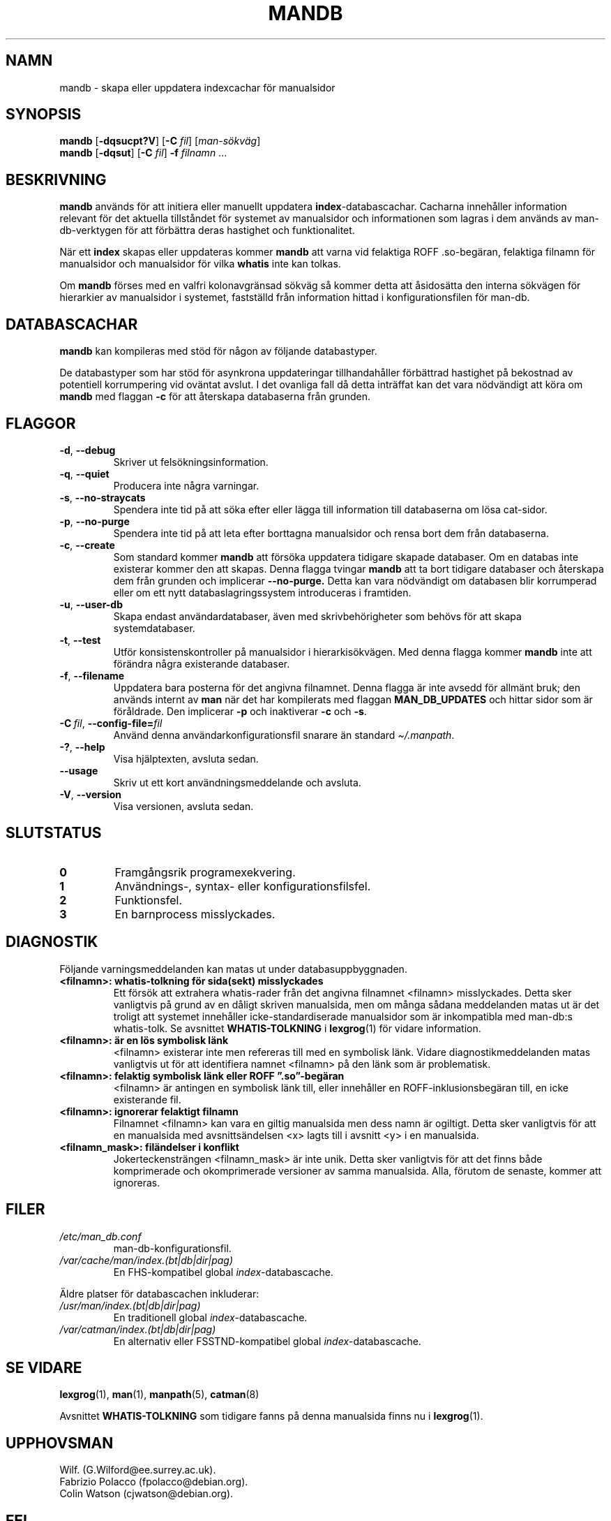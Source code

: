'\" t
.\" Man page for mandb
.\"
.\" Copyright (C) 1994, 1995, Graeme W. Wilford. (Wilf.)
.\" Copyright (C) 2001-2019 Colin Watson.
.\"
.\" You may distribute under the terms of the GNU General Public
.\" License as specified in the file docs/COPYING.GPLv2 that comes with the
.\" man-db distribution.
.\"
.\" Tue Apr 26 12:56:44 BST 1994  Wilf. (G.Wilford@ee.surrey.ac.uk)
.\"
.pc ""
.\"*******************************************************************
.\"
.\" This file was generated with po4a. Translate the source file.
.\"
.\"*******************************************************************
.TH MANDB 8 2024-04-05 2.12.1 "Verktyg för sidvisning av manual"
.SH NAMN
mandb \- skapa eller uppdatera indexcachar för manualsidor
.SH SYNOPSIS
\fBmandb\fP [\|\fB\-dqsucpt?V\fP\|] [\|\fB\-C\fP \fIfil\fP\|] [\|\fIman\-sökväg\fP\|]
.br
\fBmandb\fP [\|\fB\-dqsut\fP\|] [\|\fB\-C\fP \fIfil\fP\|] \fB\-f\fP \fIfilnamn\fP\ .\|.\|.
.SH BESKRIVNING
\fBmandb\fP används för att initiera eller manuellt uppdatera
\fBindex\fP\-databascachar.  Cacharna innehåller information relevant för det
aktuella tillståndet för systemet av manualsidor och informationen som
lagras i dem används av man\-db\-verktygen för att förbättra deras hastighet
och funktionalitet.

När ett \fBindex\fP skapas eller uppdateras kommer \fBmandb\fP att varna vid
felaktiga ROFF .so\-begäran, felaktiga filnamn för manualsidor och
manualsidor för vilka \fBwhatis\fP inte kan tolkas.

Om \fBmandb\fP förses med en valfri kolonavgränsad sökväg så kommer detta att
åsidosätta den interna sökvägen för hierarkier av manualsidor i systemet,
fastställd från information hittad i konfigurationsfilen för man\-db.
.SH DATABASCACHAR
\fBmandb\fP kan kompileras med stöd för någon av följande databastyper.

.TS
tab (@);
l l l.
Namn@Asynk@Filnamn
_
Berkeley\-db@Ja@\fIindex.bt\fP
GNU gdbm@Ja@\fIindex.db\fP
UNIX ndbm@Nej@\fIindex.(dir|pag)\fP
.TE

De databastyper som har stöd för asynkrona uppdateringar tillhandahåller
förbättrad hastighet på bekostnad av potentiell korrumpering vid oväntat
avslut.  I det ovanliga fall då detta inträffat kan det vara nödvändigt att
köra om \fBmandb\fP med flaggan \fB\-c\fP för att återskapa databaserna från
grunden.
.SH FLAGGOR
.TP 
.if  !'po4a'hide' .BR \-d ", " \-\-debug
Skriver ut felsökningsinformation.
.TP 
.if  !'po4a'hide' .BR \-q ", " \-\-quiet
Producera inte några varningar.
.TP 
.if  !'po4a'hide' .BR \-s ", " \-\-no-straycats
Spendera inte tid på att söka efter eller lägga till information till
databaserna om lösa cat\-sidor.
.TP 
.if  !'po4a'hide' .BR \-p ", " \-\-no-purge
Spendera inte tid på att leta efter borttagna manualsidor och rensa bort dem
från databaserna.
.TP 
.if  !'po4a'hide' .BR \-c ", " \-\-create
Som standard kommer \fBmandb\fP att försöka uppdatera tidigare skapade
databaser.  Om en databas inte existerar kommer den att skapas.  Denna
flagga tvingar \fBmandb\fP att ta bort tidigare databaser och återskapa dem
från grunden och implicerar \fB\-\-no\-purge.\fP Detta kan vara nödvändigt om
databasen blir korrumperad eller om ett nytt databaslagringssystem
introduceras i framtiden.
.TP 
.if  !'po4a'hide' .BR \-u ", " \-\-user-db
Skapa endast användardatabaser, även med skrivbehörigheter som behövs för
att skapa systemdatabaser.
.TP 
.if  !'po4a'hide' .BR \-t ", " \-\-test
Utför konsistenskontroller på manualsidor i hierarkisökvägen.  Med denna
flagga kommer \fBmandb\fP inte att förändra några existerande databaser.
.TP 
.if  !'po4a'hide' .BR \-f ", " \-\-filename
Uppdatera bara posterna för det angivna filnamnet.  Denna flagga är inte
avsedd för allmänt bruk; den används internt av \fBman\fP när det har
kompilerats med flaggan \fBMAN_DB_UPDATES\fP och hittar sidor som är
föråldrade.  Den implicerar \fB\-p\fP och inaktiverar \fB\-c\fP och \fB\-s\fP.
.TP 
\fB\-C\ \fP\fIfil\fP,\ \fB\-\-config\-file=\fP\fIfil\fP
Använd denna användarkonfigurationsfil snarare än standard \fI\(ti/.manpath\fP.
.TP 
.if  !'po4a'hide' .BR \-? ", " \-\-help
Visa hjälptexten, avsluta sedan.
.TP 
.if  !'po4a'hide' .B \-\-usage
Skriv ut ett kort användningsmeddelande och avsluta.
.TP 
.if  !'po4a'hide' .BR \-V ", " \-\-version
Visa versionen, avsluta sedan.
.SH SLUTSTATUS
.TP 
.if  !'po4a'hide' .B 0
Framgångsrik programexekvering.
.TP 
.if  !'po4a'hide' .B 1
Användnings\-, syntax\- eller konfigurationsfilsfel.
.TP 
.if  !'po4a'hide' .B 2
Funktionsfel.
.TP 
.if  !'po4a'hide' .B 3
En barnprocess misslyckades.
.SH DIAGNOSTIK
Följande varningsmeddelanden kan matas ut under databasuppbyggnaden.
.TP 
\fB<filnamn>: whatis\-tolkning för sida(sekt) misslyckades\fP
Ett försök att extrahera whatis\-rader från det angivna filnamnet
<filnamn> misslyckades.  Detta sker vanligtvis på grund av en dåligt
skriven manualsida, men om många sådana meddelanden matas ut är det troligt
att systemet innehåller icke\-standardiserade manualsidor som är inkompatibla
med man\-db:s whatis\-tolk.  Se avsnittet \fBWHATIS\-TOLKNING\fP i \fBlexgrog\fP(1)
för vidare information.
.TP 
\fB<filnamn>: är en lös symbolisk länk\fP
<filnamn> existerar inte men refereras till med en symbolisk länk.
Vidare diagnostikmeddelanden matas vanligtvis ut för att identifiera namnet
<filnamn> på den länk som är problematisk.
.TP 
\fB<filnamn>: felaktig symbolisk länk eller ROFF ”.so”\-begäran\fP
<filnamn> är antingen en symbolisk länk till, eller innehåller en
ROFF\-inklusionsbegäran till, en icke existerande fil.
.TP 
\fB<filnamn>: ignorerar felaktigt filnamn\fP
Filnamnet <filnamn> kan vara en giltig manualsida men dess namn är
ogiltigt.  Detta sker vanligtvis för att en manualsida med avsnittsändelsen
<x> lagts till i avsnitt <y> i en manualsida.
.TP 
\fB<filnamn_mask>: filändelser i konflikt\fP
Jokerteckensträngen <filnamn_mask> är inte unik.  Detta sker
vanligtvis för att det finns både komprimerade och okomprimerade versioner
av samma manualsida.  Alla, förutom de senaste, kommer att ignoreras.
.SH FILER
.TP 
.if  !'po4a'hide' .I /etc/man_db.conf
man\-db\-konfigurationsfil.
.TP 
.if  !'po4a'hide' .I /var/cache/man/index.(bt|db|dir|pag)
En FHS\-kompatibel global \fIindex\fP\-databascache.
.PP
Äldre platser för databascachen inkluderar:
.TP 
.if  !'po4a'hide' .I /usr/man/index.(bt|db|dir|pag)
En traditionell global \fIindex\fP\-databascache.
.TP 
.if  !'po4a'hide' .I /var/catman/index.(bt|db|dir|pag)
En alternativ eller FSSTND\-kompatibel global \fIindex\fP\-databascache.
.SH "SE VIDARE"
.if  !'po4a'hide' .BR lexgrog (1),
.if  !'po4a'hide' .BR man (1),
.if  !'po4a'hide' .BR manpath (5),
.if  !'po4a'hide' .BR catman (8)
.PP
Avsnittet \fBWHATIS\-TOLKNING\fP som tidigare fanns på denna manualsida finns nu
i \fBlexgrog\fP(1).
.SH UPPHOVSMAN
.nf
.if  !'po4a'hide' Wilf.\& (G.Wilford@ee.surrey.ac.uk).
.if  !'po4a'hide' Fabrizio Polacco (fpolacco@debian.org).
.if  !'po4a'hide' Colin Watson (cjwatson@debian.org).
.fi
.SH FEL
.if  !'po4a'hide' https://gitlab.com/man-db/man-db/-/issues
.br
.if  !'po4a'hide' https://savannah.nongnu.org/bugs/?group=man-db
